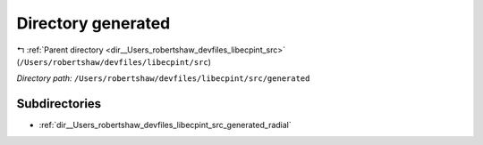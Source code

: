 .. _dir__Users_robertshaw_devfiles_libecpint_src_generated:


Directory generated
===================


|exhale_lsh| :ref:`Parent directory <dir__Users_robertshaw_devfiles_libecpint_src>` (``/Users/robertshaw/devfiles/libecpint/src``)

.. |exhale_lsh| unicode:: U+021B0 .. UPWARDS ARROW WITH TIP LEFTWARDS

*Directory path:* ``/Users/robertshaw/devfiles/libecpint/src/generated``

Subdirectories
--------------

- :ref:`dir__Users_robertshaw_devfiles_libecpint_src_generated_radial`



